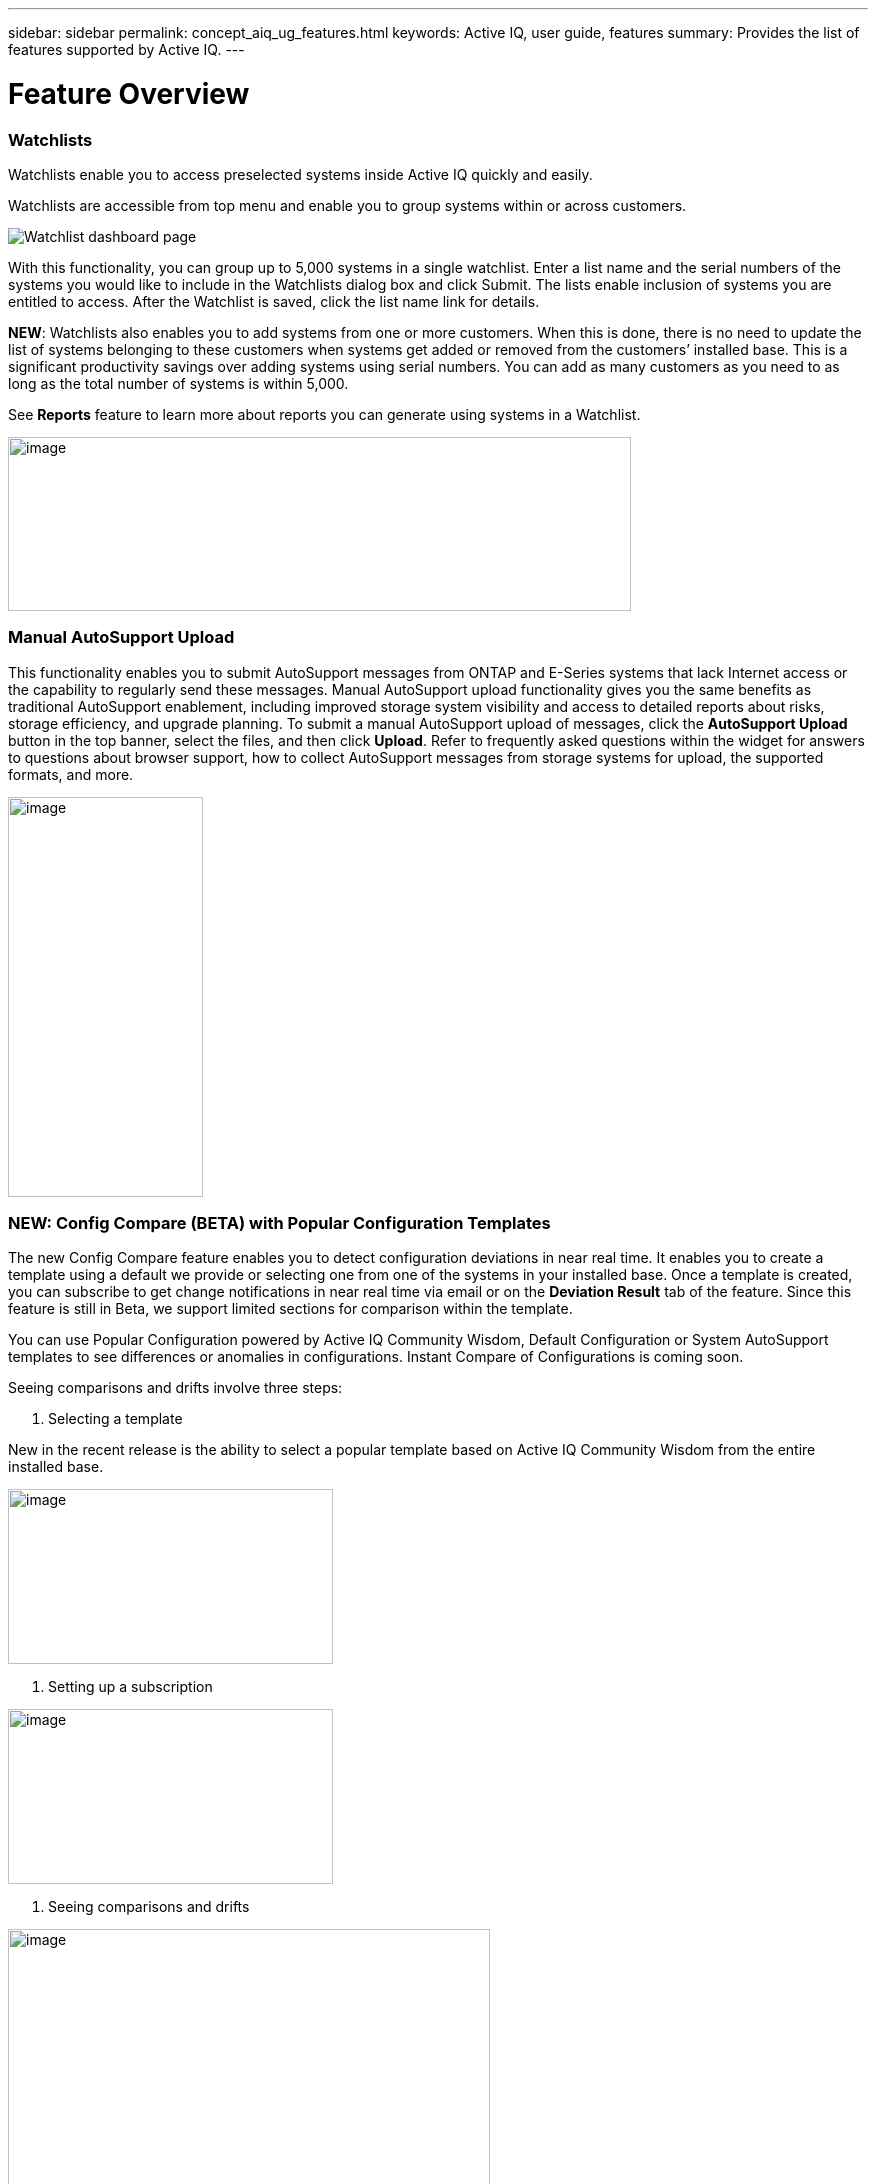 ---
sidebar: sidebar
permalink: concept_aiq_ug_features.html
keywords: Active IQ, user guide, features
summary: Provides the list of features supported by Active IQ.
---

= Feature Overview
:hardbreaks:
:nofooter:
:icons: font
:linkattrs:
:imagesdir: ./media/UserGuide

=== Watchlists

Watchlists enable you to access preselected systems inside Active IQ quickly and easily.

Watchlists are accessible from top menu and enable you to group systems within or across customers.

image:image3.png[Watchlist dashboard page]

With this functionality, you can group up to 5,000 systems in a single watchlist. Enter a list name and the serial numbers of the systems you would like to include in the Watchlists dialog box and click Submit. The lists enable inclusion of systems you are entitled to access. After the Watchlist is saved, click the list name link for details.

*NEW*: Watchlists also enables you to add systems from one or more customers. When this is done, there is no need to update the list of systems belonging to these customers when systems get added or removed from the customers’ installed base. This is a significant productivity savings over adding systems using serial numbers. You can add as many customers as you need to as long as the total number of systems is within 5,000.

See *Reports* feature to learn more about reports you can generate using systems in a Watchlist.

image:image9.png[image,width=623,height=174]

=== Manual AutoSupport Upload

This functionality enables you to submit AutoSupport messages from ONTAP and E-Series systems that lack Internet access or the capability to regularly send these messages. Manual AutoSupport upload functionality gives you the same benefits as traditional AutoSupport enablement, including improved storage system visibility and access to detailed reports about risks, storage efficiency, and upgrade planning. To submit a manual AutoSupport upload of messages, click the *AutoSupport Upload* button in the top banner, select the files, and then click *Upload*. Refer to frequently asked questions within the widget for answers to questions about browser support, how to collect AutoSupport messages from storage systems for upload, the supported formats, and more.

image:image10.png[image,width=195,height=400]

=== NEW: Config Compare (BETA) with Popular Configuration Templates

The new Config Compare feature enables you to detect configuration deviations in near real time. It enables you to create a template using a default we provide or selecting one from one of the systems in your installed base. Once a template is created, you can subscribe to get change notifications in near real time via email or on the *Deviation Result* tab of the feature. Since this feature is still in Beta, we support limited sections for comparison within the template.

You can use Popular Configuration powered by Active IQ Community Wisdom, Default Configuration or System AutoSupport templates to see differences or anomalies in configurations. Instant Compare of Configurations is coming soon.

Seeing comparisons and drifts involve three steps:

. Selecting a template

New in the recent release is the ability to select a popular template based on Active IQ Community Wisdom from the entire installed base.

image:image11.png[image,width=325,height=175]

. Setting up a subscription

image:image12.png[image,width=325,height=175]

. Seeing comparisons and drifts

image:image13.png[image,width=482,height=437]

=== Customer Dashboard

The Customer Dashboard is the central portal in Active IQ from which you can view and manage a customer’s installed base. The dashboard has consolidated views of:

* Systems inventory
* AutoSupport adoption and transmission issues
* Capacity forecasting
* ONTAP, shelf, drive, and system firmware upgrade Recommendations
* Risk Advisory
* Storage Efficiency Recommendations and Advisory
* Recent Cases
+
image:image14.png[image,width=800,height=500]

==== Capacity Forecasting for ONTAP systems

This widget on the customer dashboard gives you a 1, 3, and 6 months’ view of systems that may have already breached the preset 90% capacity threshold or are about to breach it within these time-periods.

By clicking the icon, you can download details about all the impacted systems. In the following example, the capacity forecast for a customer is:

* Three systems are already over 90% capacity
* There are no systems that will be over 90% capacity in 1 to 6-month timeframe
* There are 171 systems that will be under 90% capacity in 6 months
+
NOTE: Capacity forecasts are computed based on past usage and growth patterns. If there are materially significant changes in usage or growth, then these predictions may not hold and more systems may be over 90% capacity sooner.

image:image16.png[image,width=325,height=200]

To ensure that the systems do not run out of space, you can request for more storage from the Capacity Widget by selecting the systems and clicking the mail icon. You can select multiple systems at once to request capacity.

image:image17.png[image,width=440,height=138]

Total capacity displayed is the sum of all the aggregate’s total capacity and used capacity is the sum of all the aggregate’s physical used space.

==== Support Contract Renewals Widget

This widget on customer dashboard gives you the list of support contracts expiring. User can request renewals of support contract by clicking the mail icon.

It displays:

* Support Contract already expired
* Support Contract expiring within 6 months

image:image18.png[image,width=325,height=200]

==== End of Support (EOS) Hardware (ONTAP) Widget

End of Support Widget shows the list of systems that are reaching the end of support. User can request upgrade of systems by selecting systems and clicking on mail icon. Select the download arrow on the upper right corner to download a detail list of end of support systems including shelves and drives.

It displays:

* Systems that have reached EOS
* Systems reaching EOS in 6 months
* Systems reaching EOS in 6-12 months
* Systems reaching EOS > 1 year

image:image19.png[image,width=325,height=200]

==== Performance Widget

Performance Widget in customer dashboard displays:

* Systems with Incomplete AutoSupport – Displays information about systems which are sending incomplete AutoSupport due to truncation because of budget limits or SMTP transport protocol
* Systems Over 90% CPU Utilization – Displays information about systems in which CPU utilization is more than 90%. CPU utilization displayed is the hourly averaged maximum utilization in the day based on daily performance AutoSupport data. A performance remediation plan might include setting QoS workload limits, moving volumes or LUNs to another storage controller, or expanding the storage cluster.
* Systems Over 50% Disk Utilization – Displays information about systems in which disk utilization is more than 50%. Disk utilization shown is the hourly averaged maximum utilization in the day based on daily performance AutoSupport data.
* Unbalanced Systems (Delta > 40% CPU) – Displays information about systems in an HA pair where one system is 40% more utilized compared to the partner node. NetApp recommends using no more than 50% CPU on system in order to maintain consistent performance in case of a takeover.

image:image20.png[image,width=325,height=200]

==== Cases Widget

The new cases widget displays the following:

* Trend of recent P1 cases
* Summary of recent cases
* Download of recent cases using the download icon ( )

==== Upgrade Recommendations Widget

This widget provides consolidated recommendations for:

* ONTAP upgrades
* Disk drive firmware upgrades
* Shelf firmware upgrades
* System firmware upgrades

==== System Dashboard Widget Preferences

Widgets on the customer dashboard can be customized using settings from the right. The following figure shows a sample screenshot of Settings. Users can uncheck widgets, and then click *Save* to save their preferences.

image:image21.png[image,width=114,height=278]

=== DataCenter View

DataCenter View provides inventory of hosts and switches collected and uploaded using https://mysupport.netapp.com/tools/info/ECMLP2671381I.html?productID=62128&pcfContentID=ECMLP2671381[Active IQ OneCollect], discovers the operating system, capacity, connected storage, applications running on the host, and enables to perform interoperability check with the current configurations.

*Host Discovery Dashboard* uses hosts, switches and storage AutoSupport information that are collected and uploaded using Active IQ OneCollect.

image:image22.png[image,width=508,height=263]

===

=== Storage

Storage dashboard shows the storage efficiency ratio, capacity and savings for entire storage systems running ONTAP 9.1 and above. Efficiency ratio and savings can be seen with and without Snapshots, and for only AFF, only non-AFF systems, or both.

Total savings across customer storage can be seen per efficiency feature such as snapshots, clones, deduplication, compression and compaction.

image:image23.png[image,width=623,height=393]

=== Active IQ Advisories

==== Flash Advisor

Flash Advisor recommends a list of volumes that contain workloads that will perform better if moved to AFF systems. Users can select volumes and submit a request to upgrade the system to flash.

The list of volumes is determined by looking at characteristic’s other users across the installed base have benefited from. A list of these characteristics is available from the information icon on the top right of this widget.

image:image24.png[image,width=450,height=250]

===== Criteria for determining Flash candidates

image:image25.png[image,width=448,height=240]

==== Protection Advisor

Protection Advisor shows the number of SnapMirror protected and unprotected volumes. A detailed list can be downloaded by clicking the download arrow at the upper right-hand corner.

image:image26.png[image,width=325,height=200]

==== Performance Guarantee Best Practice Gaps

Performance Guarantee Promotion offers Latency guarantee with select AFF A-series systems. NetApp guarantees 99% of the latency measured hourly over 100-hour period is below 1ms/500μs with select AFF A-series systems.

Performance Guarantee Best Practice Gaps widget helps to identify the systems and volumes that are not following the best practices that are defined for Performance Guarantee Promotion.

* All volumes are managed by Adaptive QoS in the NetApp Service Level Manager with PS engagement.
* Current ONTAP GA release.
* Each volume size is less than 10% of the usable storage of the node.
* No aggregate is over 80% full.
* More than 100 average IOPS per volume per hour.
* Random read should be greater than 30 %.
* Average IO block size is equal to 32k or below on all volumes on a node.
* The host application may not request more IOPS than the greater of 1k IOPs or the IOPS per gigabyte.
* Replication or backup schedule greater than or equal to 4 hours.
* Snapshot schedule greater than or equal to one hour.

image:image27.png[image,width=481,height=158]

=== System Dashboard

The *System Fitness Dashboard* offers more detailed information and it includes detail about the following:

* Configuration
* Capacity Forecasting
* Performance Chart
* Storage Efficiency Ratio
* System Risks and Alerts
* ONTAP Upgrade Recommendations
* AutoSupport On Demand enablement

The left side of the dashboard provides access to additional detailed information for the above listed items and more, some of which are described later in this document.

=== NEW - Storage Efficiency Peer Comparison

Drawing on diagnostic records from more than 300K devices across NetApp’s user base, Active IQ is constantly learning, giving you insights to unleash the full potential of your data. Storage Efficiency Advisor uses Community Wisdom of AutoSupport data from all NetApp customers and compares the efficiency number of your system against the latest All-Flash models from NetApp where all the best practices are followed.

This feature, available for all Active IQ users, is enabled at a single system level for FAS systems above ONTAP 9.1 and AFF systems above ONTAP 8.3.2. For AFF systems, it also shows the best practice gaps and suggests ways of getting improved efficiency ratios. Also, provides low touch option for customers who wish to upgrade to latest AFF models.

image:image28.png[image,width=326,height=177]

=== Workload Tagging

Workload Tagging enables users to tag volumes within Storage Virtual Machines (SVMs) in ONTAP systems (cDOT only) with workload details. One or more volumes can be tagged to a specific workload using selecting a workload from the pre-defined dropdown list.

Once volumes are tagged, NetApp will make recommendations and best practices available that will help users to improve performance, efficiency, and availability of NetApp systems.

Workload Tagging can be accessed by clicking the image:image29.png[image,width=21,height=18] icon from left navigation of ONTAP cluster.

In the *Cluster Dashboard*, summary of total number volumes that are not tagged are shown. image:image30.png[untagged workflows,20,18]

You can tag volumes with the Workload, Application, Protocol and Container. Workload is an enterprise workload, and Application is defined as a User Application/Products.

image:image31.png[Workloard tagging]

There are three different type of workload tags:

* *ONTAP tag* is the tag obtained from ONTAP AutoSupport when workload template in System Manager is used to provision.
* *Auto Generated Tag* is the tag that is tagged by auto detection mechanisms using machine learning. Active IQ can intelligently identify the type of workload running on the volume. Unidentified volumes are tagged as Other.
* *User Tag* is the tag provided by user manually using tagging feature in workload tagging in Active IQ. Only user tags can be modified or untagged.

Workload Tagging UI is built with rich features including advanced filters. Workload Tag table can be filtered using SVM, Volume Name, Tagged Workloads, Application, Protocol and Container. It helps identifying volumes, workloads and choose multiple volumes to tag at once. You can search for a volume by using a pattern that can match between the volume names. You can also download the entire workload tag list.

image:image32.png[image,width=624,height=278]

==== Workload and Application Efficiency and Capacity

Once the volumes are tagged, Active IQ provides Total Capacity and Efficiency for each workload and application. It also provides volumes level efficiency and capacity. You can filter the workloads in efficiency dashboard based on tag type.

All the efficiency ratios provided are excluding Snapshots and clones.

==== Comparison with Peer Ratio powered by Community Wisdom

Calculated Workload Efficiency Ratio is compared with Peer / Guaranteed Ratio of each workload defined. Peer Ratio is calculated based on average efficiency ratio of the workloads identified using Active IQ community wisdom. Peer Ratio is defined based for each ONTAP version and compared with the respective ONTAP version running on the cluster.

image:image33.png[image,width=597,height=327]

Additional features are planned using Workload Tagging such as showing best practices, performance trends and also tighter integration with other NetApp Products.

=== Performance

From the System Fitness Dashboard, you can click the Performance icon image:image34.png[image,width=30,height=30] to view the performance history of your system. These charts provide up to 60 days of historical performance data, which is useful for performance trend and pattern analysis. The hourly averages used to prepare these charts are reported in a daily performance AutoSupport data summary.

System interruptions, such as reboots and service disablements, can cause gaps in the chart. These performance charts are intended for trending analysis, and they should not be used for detailed performance monitoring or diagnostics. You should use onsite products such as OnCommand suite of products for such use cases.

There are several viewable performance charts including Peak Performance (Headroom), CPU and Disk Utilization, IOPS, Latency and Throughput. Users can check one or more of these charts for selective viewing of performance charts. Charts are downloadable in PDF, SVG, and PNG formats. You can also export all the counter information into a CSV from the menu.

*Peak performance zone* is the area which is equal to or below the peak performance line. In simple terms, it specifies the limit of good operating behavior for the given storage resource. When a resource's utilization rises above this line, the client latencies increases rapidly.

*Headroom is the difference between peak performance line and current utilization line*. Monitor the performance graphs periodically to identify the nodes that may run out of headroom. If the current resources utilization is above this peak performance line for an extended time, a performance remediation plan might be appropriate. A performance remediation plan might include setting QoS workload limits, moving volumes or LUNs to another storage controller, or expanding the storage cluster.

The confidence factor is used to determine the accuracy of the peak performance line that is used in CPU and aggregate headroom graphs. The confidence factor counter indicates how good the range of utilizations and latencies were observed for a resource in the system. The higher the confidence factor, the more accurate the peak performance line will be. Confidence factors range from 1 (low) to 3 (high).

There are cluster aggregated performance charts in cluster performance dashboard and can view node level graphs.

NOTE: Response Time by Protocol and Concurrency graphs are not available for cDOT systems.

The following is the performance chart at the cluster level:

image:image35.png[image,width=505,height=248]

The following is the performance chart at the system level:

image:image36.png[image,width=505,height=262]

=== Health

The Health tab image:image37.png[image,width=29,height=30] contains system risks that identifies configuration or other kinds of issues that may impair system performance, availability, and resilience. Each risk entry contains information about the specific risk, the potential negative impact, and links to mitigation plans for that risk. Addressing these risks proactively can improve your NetApp storage availability.

Impact Level Definitions:

* *High* – High potential of a system outage or data corruption, address immediately. Examples include HA Takeover Impossible and Shutdown Pending.
* *Medium* – May cause system downtime such as a panic. Address as soon as possible.
* *Low* – Minimal impact but should be addressed for increased system stability. Examples include bypass disks present, SnapMirror sync failure, and RSDT not working.
* *Best Practice* – Recommendation defined by a Technical Report (TR) or Knowledge Base (KB) article.

Case Probability analyzes risk data and technical support case data from the last two to three years. Using machine learning determines the likelihood that a technical support case will be opened for the system within 90 days of the risk being detected. This results in determining strong correlation between the first discovery of a risk and whether a case is opened.

Using the risk’s impact level and the risk to case confidence value to compute a “Case Probability” score. This score is used to rank the risks present on a system for which risk should be mitigated first.

image:image38.png[image,width=624,height=206]

==== Security Vulnerability

The *Security Vulnerability* tab identifies systems with security risks. This tab contains information about the specific risk, the potential negative impact and link to the CVE bulletin.

Impact Level Definitions for Security Risks

The Impact level for Security Risks is based on the Common Vulnerability Scoring System (CVSS) and noted in the Impact section of the CVE bulletin. The CVSS provides an open framework for communicating the characteristics and impacts of IT vulnerabilities. Its quantitative model ensures repeatable accurate measurement while enabling users to see the underlying vulnerability characteristics that were used to generate the scores. Thus, CVSS is well suited as a standard measurement system for industries, organizations, and governments that need accurate and consistent vulnerability impact scores. For more information, please visit https://nvd.nist.gov/vuln-metrics/cvss

image:image39.png[image,width=624,height=231]

*TIP*: If you would like to receive system risk report on a regular basis, click  *Schedule a Risk Report*.

==== Best Practices

Best practices are available from the Health Summary tab in the left navigation pane and the Fitness quadrant of the Fitness Dashboard. Gaps in best practices are highlighted, and corrective actions are listed for mitigation. Best practices are available at both the system and aggregate levels (customer, site, and group), helping you to standardize your storage environment and enhance its operational efficiency.

image:image40.png[image,width=624,height=230]

*TIP*: Review Best Practices for checking whether you have implemented Storage Efficiency Best Practices according to NetApp recommendations.

==== Health Trending

It is extremely important to mitigate risks in a timely manner to prevent critical issues. The Health Trending feature provides up to a 3-month view of System Risks, Best Practices, and End of Support so that as you mitigate these conditions, you can track the progress with weekly reports. These reports show you a summary of trends and enable you to drill down and analyze individual risks. Trending is available at both single system and customer level. You can download these reports in a PDF format.

image:image41.png[image,width=624,height=249]

==== System Risk Acknowledgement

Use the System Risk Acknowledgement feature to gain the greatest flexibility in managing how risks detected across your systems are displayed on your dashboard. This feature enables you to customize your risk dashboard so that it displays only the risks you deem to be most critical to your environment.

Acknowledging a risk is a way of flagging it in your dashboard. Setting your preferences to “Hide Acknowledged Risks” removes the flagged risks from your active default Health Summary view. All acknowledged risks are still viewable from the “Acknowledged System Health” tab.

*Best Practice:* Complete the “justification” field when you acknowledge a risk to document the rationale behind the acknowledgement.

NOTE: If you are a NetApp Internal user acknowledging on behalf of a customer with their approval, please add the customer’s name in the “Approved By” field for future reference and trackability.

image:image42.png[image,width=450,height=200]

==== Risk Advisor

By using Risk Advisor, users can see how many risks can be mitigated just by doing an ONTAP upgrade. Only systems that can be upgraded to ONTAP 9.x will be shown.

==== Community Wisdom

Based on other systems with the same risk that upgraded, Community Wisdom gives the likelihood of the risk being mitigated by upgrading ONTAP along with a level of confidence. This is presented in the last two columns as “Risk present after upgrade” and “% of Risk resolved after ONTAP upgrade” column.

==== Benefits

* Better system availability by lowering risk profile
* Reduces planning time for upgrades – you know which systems will benefit from upgrade from a single report
* Additional benefit of newer features in ONTAP 9
* Your risk mitigation improves the confidence level of our recommendations

image:image43.png[image,width=614,height=188]

=== Interop Advisor

Interop Advisor enables you to check the compatibility of hosts by using data collected by NetApp OneCollect tool. It provides support information by automatically checking with Interoperability Matrix Tool (IMT) and giving upgrade recommendations for host operating systems, drivers and firmware.

. Start by entering the job id of an uploaded OneCollect file or upload a new one.

image:image44.png[image,width=623,height=231]

. The file is loaded, and the storage controller is shown along with connected hosts and switches. Click *NEXT*.

image:image45.png[image,width=592,height=321]

[arabic, start=3]
. Select the target ONTAP version. Click *NEXT*.

image:image46.png[image,width=600,height=252]

[arabic, start=4]
. Enter report name and email address.

image:image47.png[image,width=444,height=146]

[arabic, start=5]
. An Excel file is emailed with Current and ONTAP Upgrade Compatibility information.

image:image48.png[image,width=593,height=150]

=== AutoSupport Viewer

With the *AutoSupport Viewer* you can view full AutoSupport details, including weekly AutoSupport logs. The left panel contains a menu that lists all the subsections of an AutoSupport message. The most commonly used AutoSupport sections appear at the top, and the rest of the sections are listed in alphabetical order. This is a good place to selectively view individual AutoSupport sections without going through the entire AutoSupport message.

By default, wherever available, the sysconfig –a section of the latest weekly AutoSupport message is displayed.

You can also download the complete AutoSupport message in either HTML or text format for viewing or troubleshooting.

Newly added functionalities also enable the following:

* Filtering of AutoSupports by type of AutoSupport (Management, Performance, Weekly, Other)
* Searching by section name
* Simple tabular viewing of XML sections - you can change column positions, save column preferences, and download the XML section in an Excel file for further use and analysis.

image:image49.png[image,width=570,height=306]

=== Cluster Viewer (ONTAP Only)

From the *Cluster* and node dashboards and the *AutoSupport* viewer, you will now see a link to view configuration details, called Cluster Viewer. Cluster Viewer enables you to see detailed physical and logical configuration details. The details are presented in several easy-to-view tables across multiple tabs that include a summary of the configuration, stack diagram, the network interfaces, a summary of SVMs & aggregates, volume and LUN information, and a few visualizations. Visualization is the graphical view available of how the system is cabled showing connectivity between controllers and shelves. The details available from *Cluster Viewer* are downloadable in DOC, XLS, and PDF. Note that the graphical view download is currently separate from the download of all the tables.

image:image50.png[image,width=623,height=36]

=== Types of visualizations

image:image51.png[image,width=165,height=153]

==== Sample Cable Visualization

You can view the cable visualization to see details of how the cluster is cabled. You can zoom in or out; there are also options to select parts of the visualization. Additionally, you can export the visualization in SVG, which can then be edited in Visio.

image:image52.png[image,width=623,height=188]

==== AutoSupport Alerts

AutoSupport alerts, available from the left navigation pane, are notifications sent to you about issues that may affect the health, availability, or uptime of your storage systems. AutoSupport detects known issues and sends you a notification about them so that you can take mitigation measures. These alerts are available in addition to the e-mail notifications sent out to you. You can also see a history of these alerts for the last 90 days.

You can view AutoSupport alerts at the single-system and aggregate levels. You can also turn off e-mail notifications for these events and apply the preferences at a system or a site level.

The AutoSupport Alerts interface includes AutoSupport header details complete with the contact information of the people receiving the notifications.

image:image53.png[image,width=623,height=124]

====

==== AutoSupport Alert Subscriptions

On the AutoSupport Alert Subscriptions tab of the AutoSupport Alerts page, enter the email addresses of all the interested parties, and then select the types of AutoSupport alerts for them to receive. In addition to single-system and aggregate-level alerts, subscriptions can also be expanded to site-wide or customer-wide alerts by checking the corresponding “Apply same subscriptions to” box.

For more information about AutoSupport alerts, refer to this Knowledge Base article on the NetApp Support site: https://kb.netapp.com/support/index?page=content&id=7010076

image:image54.png[image,width=552,height=162]

====

==== Notifications

From the Notifications tab, you can select the AutoSupport notifications that you want to receive.

* Enter all e-mail addresses that should receive the notifications.
* Review all the AutoSupport message types and select the ones that you want to receive.
* Click *Submit* to finalize the changes. All selected AutoSupport notifications are sent to the addresses you specified.

*Best practice*: Use a group distribution list or group e-mail address so that, if individuals are away, others can still receive critical AutoSupport notifications by e-mail.

==== Upgrade Advisor

Upgrade Advisor offers a quick, automated, and accurate way to generate a Data ONTAP upgrade plan. From the System or Customer Dashboard, click the image:image55.png[image,width=27,height=27] icon to open a screen to what is shown in the figure below. By default, if you are clicking this from a system level, all nodes of the cluster or the HA-Pair (for 7-Mode systems) are auto populated.

image:image56.png[image,width=624,height=266]

In the next step, the recommended version of ONTAP is suggested. In some cases, users may prefer to stay at a higher or a lower version of ONTAP based on the needs of their installed base and standards.

image:image57.png[image,width=623,height=244]

=== Cluster Dashboard

The new cluster dashboard is the central place to look for information about ONTAP clusters. The dashboard also consolidates health, capacity, storage efficiency and performance insights.

There are two main ways to reach the cluster dashboard:

. By searching a cluster name.
. By searching for a node within the cluster. By default, you land on the cluster dashboard the node belongs to. From there you have shortcuts to reach the individual nodes.

The figure below shows the functionalities and information available from the cluster dashboard.

image:image58.png[image,width=623,height=564]

Cluster Dashboard has the following components:

At the top of the dashboard, the following critical information about the cluster is summarized:

* High Impact Risks
* Upgrade Recommendations
* AutoSupport On Demand Status
* End of Support details

The cluster dashboard also has more detailed information in the following widgets:

*Configuration* – This widget lists all the nodes in the cluster and provides hostname, serial number, system ID, ONTAP version, and model of the nodes within the cluster. From the “View Configuration Details” button on top of this widget, you are able to see additional details about the cluster through the new “Cluster Viewer” Beta module, which includes a visualization of how the cluster is cabled.

*Capacity Forecasting* – This widget on the cluster dashboard provides a simple view of whether any nodes within the cluster may be running out of capacity. If there are nodes that are over 90% capacity, or may reach that threshold within 6 months, you can select those nodes and reach out to NetApp to request capacity addition.

*Performance* – Available for Internal Users Only – This new widget at the cluster level identifies issues with performance AutoSupport or other performance characteristics at the cluster level. It looks at the following critical areas:

* Truncation issues with Performance AutoSupport
* Nodes within the cluster with over 90% CPU utilization
* Nodes within the cluster with over 50% Disk utilization
* Unbalanced systems

The information icon on the top of the widget provides additional details about these critical attributes, and provides guidance on how you may be able to mitigate these critical conditions.

*Health Summary* – This widget shows the snapshot of risks, best practice gaps, hardware end of support, and alerts of all the nodes within the cluster. You can click any of the numbers within the widget to drill down into the details of each of these components.

*Storage Efficiency* – This widget shows the cluster level efficiency ratio, and lists the efficiency ratio of individual nodes. To view efficiency details of individual nodes, you can click the arrow on the top right of the widget.

*Software Upgrade Recommendations* – This widget does a gap analysis of the different components, including ONTAP, drive firmware, system firmware, and shelf firmware. You can download all the details into a worksheet. You can also click the different components to upgrade the components. ONTAP upgrade recommendation provide the latest and the most modern version of ONTAP that can be upgraded considering the platform checks.

*Cluster Upgrade Advisor* – You can now generate an Upgrade Plan for a cluster from the cluster dashboard page. Click the image:image55.png[image,width=27,height=27] icon to open the screen. All the nodes in a cluster will be upgraded to single ONTAP version. Individual nodes cannot be upgraded to different ONTAP version. Choose between ANDU, NDU, DU or Revert plans and click *Generate* to generate an upgrade plan.

Newly added functionalities to the upgrade plan:

Upgrade Advisor now performs automated interoperability cluster switch checks for a target ONTAP version.

The left navigation of the cluster dashboard enables the user to view the details of information available from the dashboard. Following functionalities are currently available:

[cols=",,",options="header",]
|============================================================================================================================
|*Icon* |*Functionality* |*Description*
| |Performance |This tab enables you to view detailed performance charts of the ONTAP cluster
| |Upgrade Advisor |Enables you to generate an upgrade plan for the cluster
| |AutoSupport |This tab enables you to view all AutoSupports from all the nodes coming from the cluster
| |Health |This tab enables you to view details of the risks, end of support hardware, and best practice gaps of the cluster.
| |Storage Efficiency |This tab enables you to view the storage efficiency details of the individual nodes within the cluster.
|============================================================================================================================

=== Cases

The cases widget enables you to view the recent case details of the cluster. You can also download the details of the cases from the top of this widget.

=== New: HCI Expansion Advisor (Beta)

HCI Expansion Advisor enables you to assess your NetApp HCI systems to determine whether you need to add compute and storage nodes for new and growing workloads.

Expansion Advisor shows the details about the current configuration of your cluster, as well as performance details for compute and storage over the last 30 days. You can specify the growth percentage for an existing workload, or you can enter details about a new workload that you want to add to the system. Expansion Advisor uses this information to recommend whether you need additional compute and storage nodes to accommodate the workload.

When you’re ready to add compute or storage nodes, you can click *Request Expansion* to send a request for the additional compute and storage nodes. After receiving request, NetApp/Partner contacts you for additional information.

image:image64.png[image,width=444,height=197]

==== Aggregated View of Multiple Customers (Partners Only)

Available from the *My Systems* link on the top banner of the application, this aggregated view provides partners (only) with a way to see all of their customers’ information from a single screen. The view displays a list of partners’ customers, provides a count of the systems for each customer, and shows which sites these customers have.

In addition to these details, this view also shows the number of risks and end-of-support components for each customer and site, as well as AutoSupport adoption for each customer.

This view also offers a detailed worksheet that you can download for each customer. The downloaded report includes the following fields:

[cols=",",]
|=======================
a|
* Cluster Name
* Hostname
* Serial #
* System ID
* Customer
* Site
* Group
* Entitled Access Status
* Last AutoSupport Date

a|
* # of Risks
* # of EOS HW
* Model
* Data ONTAP Version
* Ship Date
* Contract End Date
* Contact Information
* Name, E-Mail, Phone

|=======================

=== My Reports

Use the My Reports feature to generate and schedule the following reports:

* System configuration
* System risk
* Storage efficiency
* NetApp value (only for internal users and partners)

With a few clicks, you can have reports regularly delivered to your inbox in either CSV or PDF format.

A comprehensive user guide for *My Reports* is available from the following link:

https://mysupport.netapp.com/myautosupport/docs/en/myreportsuserguide.pdf

My Reports can be accessed from the top menu of Active IQ.

image:image65.png[image,width=202,height=280]

You can also reach My Reports directly by clicking the following link:

http://mysupport.netapp.com/myautosupport/reports.html

=== Discovery Dashboard

The *Active IQ Discovery Dashboard* serves as an efficient method for watching systems important to our users and quickly recognizing and taking actions critical events and technical issues.

Discovery dashboard could be accessed from top menu of Active IQ home page and is only available to Partners and NetApp internal users. More details about the *Discovery Dashboard* can be found in a separate user guide from the dashboard page to authorized users.

image:image66.png[image,width=205,height=284]

=== New: API Services (Beta)

Active IQ now has a new set of API services available as Beta to select partners and customers. This is accessible from the top menu of Active IQ. Currently, this is visible to users that are part of the Beta program. We plan to make these services available generally.

image:image67.png[image,width=205,height=279]

image:image68.png[image,width=624,height=160]

If you want to be part of Beta or have questions about general availability timing, please email ng-activeiq-feedback@netapp.com.
